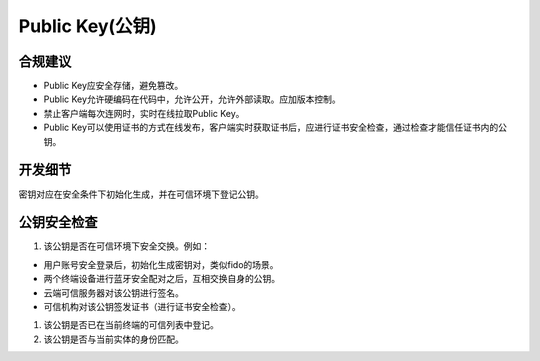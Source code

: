 Public Key(公钥)
==================

合规建议
--------

- Public Key应安全存储，避免篡改。
- Public Key允许硬编码在代码中，允许公开，允许外部读取。应加版本控制。
- 禁止客户端每次连网时，实时在线拉取Public Key。
- Public Key可以使用证书的方式在线发布，客户端实时获取证书后，应进行证书安全检查，通过检查才能信任证书内的公钥。


开发细节
-------------

密钥对应在安全条件下初始化生成，并在可信环境下登记公钥。
 

公钥安全检查
-------------

1. 该公钥是否在可信环境下安全交换。例如：

- 用户账号安全登录后，初始化生成密钥对，类似fido的场景。
- 两个终端设备进行蓝牙安全配对之后，互相交换自身的公钥。
- 云端可信服务器对该公钥进行签名。
- 可信机构对该公钥签发证书（进行证书安全检查）。

#. 该公钥是否已在当前终端的可信列表中登记。

#. 该公钥是否与当前实体的身份匹配。
